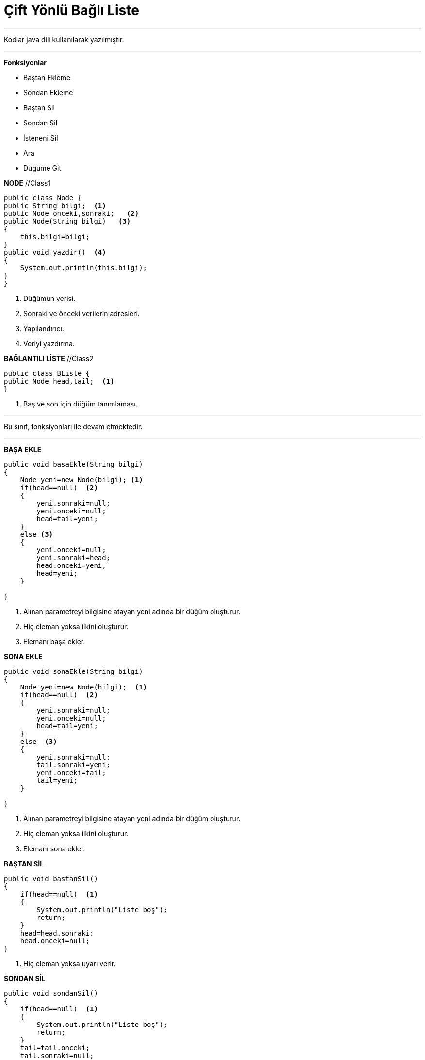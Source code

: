= Çift Yönlü Bağlı Liste

---

Kodlar java dili kullanılarak yazılmıştır.

---
*Fonksiyonlar*

* Baştan Ekleme
* Sondan Ekleme
* Baştan Sil
* Sondan Sil
* İsteneni Sil
* Ara
* Dugume Git

****

*NODE*  //Class1

[source,java]
----
public class Node {
public String bilgi;  <1>
public Node onceki,sonraki;   <2>
public Node(String bilgi)   <3>
{
    this.bilgi=bilgi;
}    
public void yazdir()  <4>
{
    System.out.println(this.bilgi);
}
}
----
<1> Düğümün verisi.
<2> Sonraki ve önceki verilerin adresleri.
<3> Yapılandırıcı.
<4> Veriyi yazdırma.
****

****

*BAĞLANTILI LİSTE* //Class2

[source,java]
----
public class BListe {
public Node head,tail;  <1>
}
----
<1> Baş ve son için düğüm tanımlaması.
****

---
Bu sınıf, fonksiyonları ile devam etmektedir.

---
****

*BAŞA EKLE*

[source,java]
----
public void basaEkle(String bilgi)
{
    Node yeni=new Node(bilgi); <1>
    if(head==null)  <2>
    {
        yeni.sonraki=null;
        yeni.onceki=null;
        head=tail=yeni;
    }
    else <3>
    {
        yeni.onceki=null;
        yeni.sonraki=head;
        head.onceki=yeni;
        head=yeni;
    }
    
}
----
<1> Alınan parametreyi bilgisine atayan yeni adında bir düğüm oluşturur.
<2> Hiç eleman yoksa ilkini oluşturur.
<3> Elemanı başa ekler.
****

****

*SONA EKLE*

[source,java]
----
public void sonaEkle(String bilgi)
{
    Node yeni=new Node(bilgi);  <1>
    if(head==null)  <2>
    {
        yeni.sonraki=null;
        yeni.onceki=null;
        head=tail=yeni;
    }
    else  <3>
    {
        yeni.sonraki=null;
        tail.sonraki=yeni;
        yeni.onceki=tail;
        tail=yeni;
    }
    
}
----
<1> Alınan parametreyi bilgisine atayan yeni adında bir düğüm oluşturur.
<2> Hiç eleman yoksa ilkini oluşturur.
<3> Elemanı sona ekler.

****


****

*BAŞTAN SİL*

[source,java]
----
public void bastanSil()
{
    if(head==null)  <1>
    {
        System.out.println("Liste boş");
        return;
    }
    head=head.sonraki;
    head.onceki=null;  
}
----
<1> Hiç eleman yoksa uyarı verir.
****

****

*SONDAN SİL*

[source,java]
----
public void sondanSil()
{
    if(head==null)  <1>
    {
        System.out.println("Liste boş");
        return;
    }
    tail=tail.onceki;
    tail.sonraki=null;
}
----
<1> Hiç eleman yoksa uyarı verir.
****

****

*İSTENENİ SİL*

[source,java]
----
public void sil(String sil)
{
    Node etkin=head;  <1>
    while(etkin.bilgi!=sil)  <2>
    {
        if(etkin.sonraki==null) <3>
        {
            System.out.println("Silinecek dugum yok.");
            return;
        }
        else 
            etkin=etkin.sonraki;
    }
    if(etkin==head) <4>
    {
        head=head.sonraki;
        head.onceki=null;
    }
    else if(etkin==tail)  <5>
    {
        tail=tail.onceki;
        tail.sonraki=null;
    }
    else <6>
    {
        etkin.onceki.sonraki=etkin.sonraki;
        etkin.sonraki.onceki=etkin.onceki;
    }
}
----
<1> Node tipinde etkin adında arama yapmamızı sağlayacak değişkeni oluşturur.
<2> Silinecek düğümü bulur.
<3> Silinecek düğüm yoksa uyarır.
<4> Silinecek düğüm ilk düğüm ise burada işlem yapar.
<5> Silinecek düğüm son düğüm ise burada işlem yapar.
<6> Silinecek düğüm arada bir düğüm ise burada işlem yapar.
****

****

*ARA*

[source,java]
----
public void ara(String ara)
{
    Node etkin=head;  <1>
    while(etkin.bilgi!=ara)  <2>
    {
        if(etkin.sonraki==null) <3>
        {
            System.out.println("Aranılan dugum yok.");
            return;
        }
        else 
        {
            etkin=etkin.sonraki;  
        }
    }
     System.out.println("Aranılan dugum var");
}
----
<1> Node tipinde etkin adında arama yapmamızı sağlayacak değişkeni oluşturur.
<2> Aranan düğümü bulur.
<3> Aranan düğüm yoksa uyarır.
****

*ARA*

[source,java]
----
public void dugumeGit(int i)
{
    Node etkin=head;  <1>
    while(i>1)  <2>
    {
        if(etkin.sonraki==null) <3>
        {
            System.out.println("Aranılan dugum yok.");
            return;
        }
        else 
        {
            etkin=etkin.sonraki;
            i--;
        }
    }
    System.out.println("Dugum: "+etkin.bilgi);
}
----
<1> Node tipinde etkin adında arama yapmamızı sağlayacak değişkeni oluşturur.
<2> Gidilecek düğümü bulur.
<3> Gidilecek düğüm bulunmuyorsa uyarır.
****

*LİSTELE*

[source,java]
----
 public void listele()
{
    System.out.println();
    System.out.println("Baştan sona liste: ");
    Node etkin = head;  <1>

    while(etkin!=null) <2>
    {
        etkin.yazdir(); <3>
        etkin=etkin.sonraki;
    }
}

----
<1> Node tipinde etkin adında listeyi dolaşmamızı sağlayacak değişkeni oluşturur.
<2> Liste bitene kadar dolaşır.
<3> Düğümün bilgisini yazdıracak fonksiyonu yollar.
****

****
image::deneme.png[Resim 1: Deneme]

****
